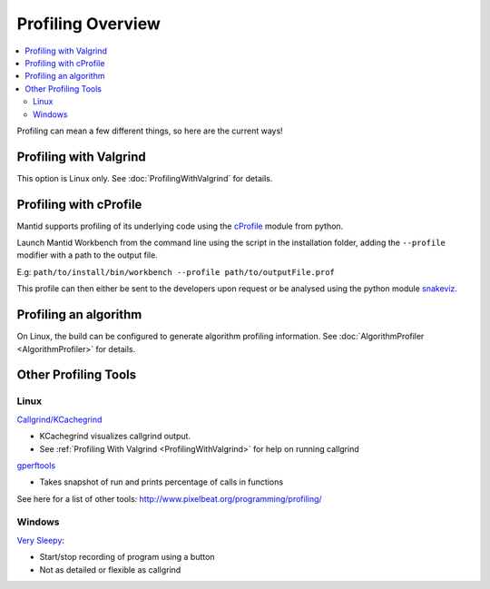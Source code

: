 .. _ProfilingOverview:

==================
Profiling Overview
==================

.. contents::
  :local:

Profiling can mean a few different things, so here are the current ways!

Profiling with Valgrind
-----------------------

This option is Linux only. See :doc:`ProfilingWithValgrind` for details.

Profiling with cProfile
-----------------------

Mantid supports profiling of its underlying code using the `cProfile <https://docs.python.org/3/library/profile.html>`_ module from python.

Launch Mantid Workbench from the command line using the script in the installation folder, adding the ``--profile`` modifier with a path to the output file.

E.g: ``path/to/install/bin/workbench --profile path/to/outputFile.prof``

This profile can then either be sent to the developers upon request or be analysed using the python module `snakeviz <https://pypi.org/project/snakeviz/>`_.


Profiling an algorithm
----------------------

On Linux, the build can be configured to generate algorithm profiling information. See :doc:`AlgorithmProfiler <AlgorithmProfiler>` for details.


Other Profiling Tools
---------------------

.. _linux-1:

Linux
#####

`Callgrind/KCachegrind <http://kcachegrind.sourceforge.net/cgi-bin/show.cgi/KcacheGrindIndex>`__

-  KCachegrind visualizes callgrind output.
-  See :ref:`Profiling With Valgrind <ProfilingWithValgrind>` for help on
   running callgrind

`gperftools <https://github.com/gperftools/gperftools>`__

-  Takes snapshot of run and prints percentage of calls in functions

See here for a list of other tools:
http://www.pixelbeat.org/programming/profiling/

.. _windows-1:

Windows
#######

`Very Sleepy <http://www.codersnotes.com/sleepy/>`__:

-  Start/stop recording of program using a button
-  Not as detailed or flexible as callgrind